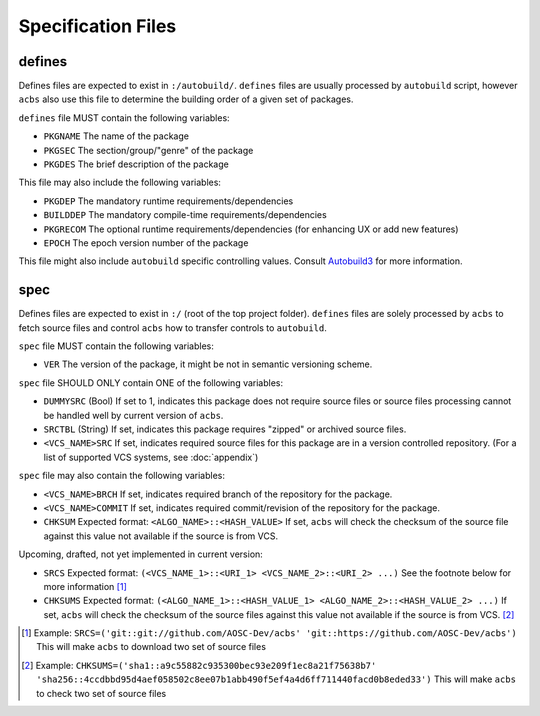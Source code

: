 .. format of spec file

Specification Files
=====================================================
defines
-----------
Defines files are expected to exist in ``:/autobuild/``. ``defines`` files are usually
processed by ``autobuild`` script, however ``acbs`` also use this file to determine
the building order of a given set of packages.

``defines`` file MUST contain the following variables:

* ``PKGNAME`` The name of the package
* ``PKGSEC``  The section/group/"genre" of the package
* ``PKGDES``  The brief description of the package

This file may also include the following variables:

* ``PKGDEP``   The mandatory runtime requirements/dependencies
* ``BUILDDEP`` The mandatory compile-time requirements/dependencies
* ``PKGRECOM`` The optional runtime requirements/dependencies (for enhancing UX or add new features)
* ``EPOCH``    The epoch version number of the package

This file might also include ``autobuild`` specific controlling values.
Consult Autobuild3_ for more information.

spec
-----------
Defines files are expected to exist in ``:/`` (root of the top project folder).
``defines`` files are solely processed by ``acbs`` to fetch source files and control
``acbs`` how to transfer controls to ``autobuild``.

``spec`` file MUST contain the following variables:

* ``VER``  The version of the package, it might be not in semantic versioning scheme.

``spec`` file SHOULD ONLY contain ONE of the following variables:

* ``DUMMYSRC`` (Bool)   If set to 1, indicates this package does not require source files or source files processing cannot be handled well by current version of ``acbs``.
* ``SRCTBL``   (String) If set, indicates this package requires "zipped" or archived source files.
* ``<VCS_NAME>SRC``     If set, indicates required source files for this package are in a version controlled repository. (For a list of supported VCS systems, see :doc:`appendix`)

``spec`` file may also contain the following variables:

* ``<VCS_NAME>BRCH``    If set, indicates required branch of the repository for the package.
* ``<VCS_NAME>COMMIT``  If set, indicates required commit/revision of the repository for the package.
* ``CHKSUM`` Expected format: ``<ALGO_NAME>::<HASH_VALUE>`` If set, ``acbs`` will check the checksum of the source file against this value not available if the source is from VCS.

Upcoming, drafted, not yet implemented in current version:

* ``SRCS`` Expected format: ``(<VCS_NAME_1>::<URI_1> <VCS_NAME_2>::<URI_2> ...)`` See the footnote below for more information [1]_
* ``CHKSUMS`` Expected format: ``(<ALGO_NAME_1>::<HASH_VALUE_1> <ALGO_NAME_2>::<HASH_VALUE_2> ...)`` If set, ``acbs`` will check the checksum of the source files against this value not available if the source is from VCS. [2]_

.. _Autobuild3: https://github.com/AOSC-Dev/aosc-os-abbs/wiki/Autobuild3
.. [1] Example: ``SRCS=('git::git://github.com/AOSC-Dev/acbs' 'git::https://github.com/AOSC-Dev/acbs')`` This will make ``acbs`` to download two set of source files
.. [2] Example: ``CHKSUMS=('sha1::a9c55882c935300bec93e209f1ec8a21f75638b7' 'sha256::4ccdbbd95d4aef058502c8ee07b1abb490f5ef4a4d6ff711440facd0b8eded33')`` This will make ``acbs`` to check two set of source files
